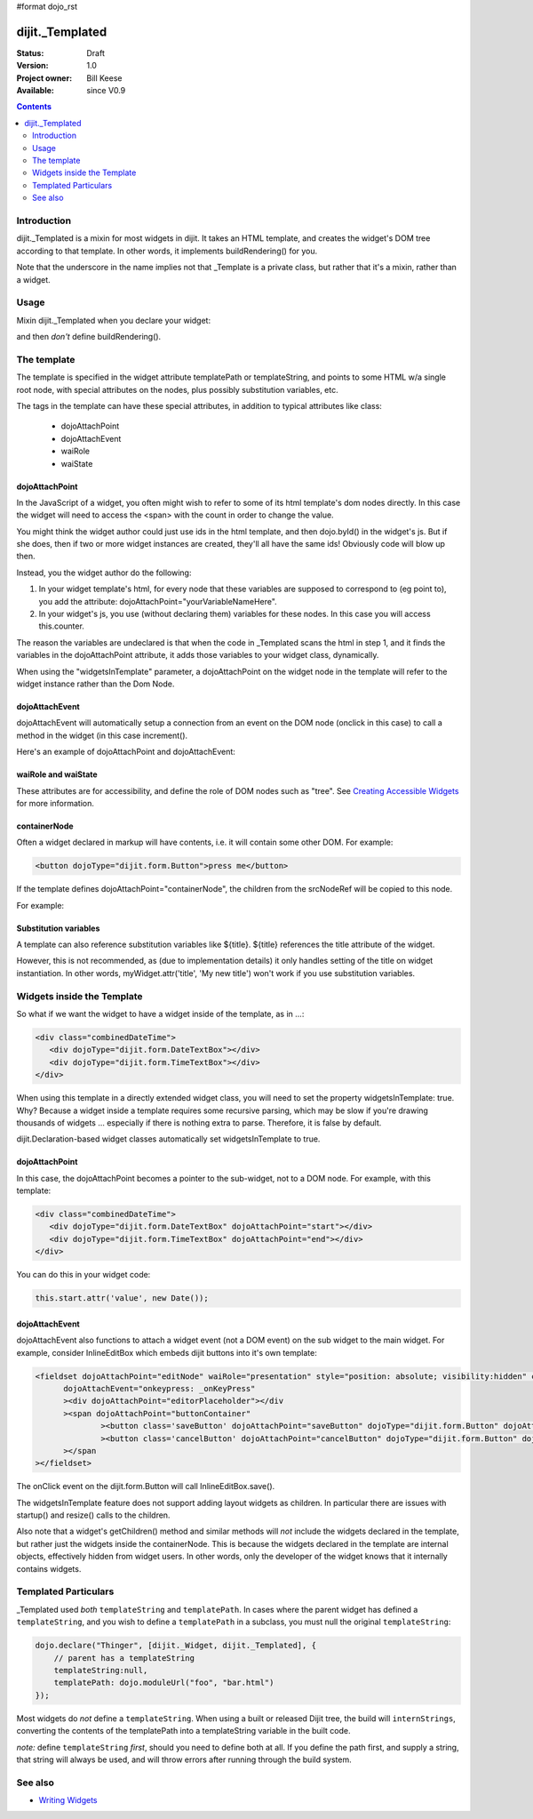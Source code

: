 #format dojo_rst

dijit._Templated
================

:Status: Draft
:Version: 1.0
:Project owner: Bill Keese
:Available: since V0.9

.. contents::
   :depth: 2

============
Introduction
============

dijit._Templated is a mixin for most widgets in dijit.  It takes an HTML template, and creates the widget's DOM tree according to that template.  In other words, it implements buildRendering() for you.

Note that the underscore in the name implies not that _Template is a private class, but rather that it's a mixin, rather than a widget.

=====
Usage
=====

Mixin dijit._Templated when you declare your widget:

.. code-block :: javascript
 :linenos:

 <script type="text/javascript">
   dojo.declare("MyWidget", [dijit._Widget, dijit._Templated], { ... });
 </script>

and then *don't* define buildRendering().

============
The template
============
The template is specified in the widget attribute templatePath or templateString, and points to some HTML w/a single root node, with special attributes on the nodes, plus possibly substitution variables, etc.

The tags in the template can have these special attributes, in addition to typical attributes like class:

  * dojoAttachPoint
  * dojoAttachEvent
  * waiRole
  * waiState

dojoAttachPoint
---------------
In the JavaScript of a widget, you often might wish to refer to some of its html template's dom nodes directly. In this case the widget will need to access the <span> with the count in order to change the value.

You might think the widget author could just use ids in the html template, and then dojo.byId() in the widget's js. But if she does, then if two or more widget instances are created, they'll all have the same ids!  Obviously code will blow up then.

Instead, you the widget author do the following:

1. In your widget template's html, for every node that these variables are supposed to correspond to (eg point to), you add the attribute: dojoAttachPoint="yourVariableNameHere".

2. In your widget's js, you use (without declaring them) variables for these nodes. In this case you will access this.counter.

The reason the variables are undeclared is that when the code in _Templated scans the html in step 1, and it finds the variables in the dojoAttachPoint attribute, it adds those variables to your widget class, dynamically.

When using the "widgetsInTemplate" parameter, a dojoAttachPoint on the widget node in the template will refer to the widget instance rather than the Dom Node.

dojoAttachEvent
---------------
dojoAttachEvent will automatically setup a connection from an event on the DOM node (onclick in this case) to call a method in the widget (in this case increment().

Here's an example of dojoAttachPoint and dojoAttachEvent:

.. code-example::
  :djConfig: parseOnLoad: false
  :type: inline
  :width: 400
  :height: 250
  :toolbar: versions, dir

  .. javascript::

	<script type="text/javascript">
		dojo.require("dijit._Widget");
		dojo.require("dijit._Templated");
		dojo.require("dojo.parser");

                dojo.addOnLoad(function(){
                dojo.declare("FancyCounter",
			[dijit._Widget, dijit._Templated], {
				// counter
				_i: 0,

				templateString:
					"<div>" +
						"<button dojoAttachEvent='onclick: increment'>press me</button>" +
						"&nbsp; count: <span dojoAttachPoint='counter'>0</span>" +
					"</div>",
				 
				 increment: function(){
				 	this.counter.innerHTML = ++this._i;
				 }
			});
                        dojo.parser.parse();
                });
        </script>

  .. html::

	<span dojoType="FancyCounter">press me</span>


waiRole and waiState
--------------------
These attributes are for accessibility, and define the role of DOM nodes such as "tree".   See `Creating Accessible Widgets <writingWidgets/a11y>`_ for more information.


containerNode
-------------
Often a widget declared in markup will have contents, i.e. it will contain some other DOM.   For example:

.. code-block:: html

  <button dojoType="dijit.form.Button">press me</button>

If the template defines dojoAttachPoint="containerNode", the children from the srcNodeRef will be copied to this node.

For example:

.. code-example::
  :djConfig: parseOnLoad: false
  :width: 400
  :height: 250
  :toolbar: versions, dir

  .. javascript::

    <script>
		dojo.require("dijit._Widget");
		dojo.require("dijit._Templated");
		dojo.require("dojo.parser");

                dojo.addOnLoad(function(){
		        dojo.declare("MyButton",
			[dijit._Widget, dijit._Templated], {
				templateString:
				    "<button dojoAttachPoint='containerNode'></button>"
			});
                        dojo.parser.parse();
                });
    </script>

  .. html::

	<button dojoType="MyButton">press me</button>

Substitution variables
----------------------
A template can also reference substitution variables like ${title}.   ${title} references the title attribute of the widget.

However, this is not recommended, as (due to implementation details) it only handles setting of the title on widget instantiation. In other words, myWidget.attr('title', 'My new title') won't work if you use substitution variables.


===========================
Widgets inside the Template
===========================
So what if we want the widget to have a widget inside of the template, as in ...:

.. code-block :: html

  <div class="combinedDateTime">
     <div dojoType="dijit.form.DateTextBox"></div>
     <div dojoType="dijit.form.TimeTextBox"></div>
  </div>

When using this template in a directly extended widget class, you will need to set the property widgetsInTemplate: true. Why? Because a widget inside a template requires some recursive parsing, which may be slow if you're drawing thousands of widgets ... especially if there is nothing extra to parse. Therefore, it is false by default.

dijit.Declaration-based widget classes automatically set widgetsInTemplate to true.

dojoAttachPoint
---------------
In this case, the dojoAttachPoint becomes a pointer to the sub-widget, not to a DOM node.  For example, with this template:

.. code-block :: html

  <div class="combinedDateTime">
     <div dojoType="dijit.form.DateTextBox" dojoAttachPoint="start"></div>
     <div dojoType="dijit.form.TimeTextBox" dojoAttachPoint="end"></div>
  </div>

You can do this in your widget code:

.. code-block :: javascript

  this.start.attr('value', new Date());



dojoAttachEvent
---------------
dojoAttachEvent also functions to attach a widget event (not a DOM event) on the sub widget to the main widget.  For example, consider InlineEditBox which embeds dijit buttons into it's own template:

.. code-block :: html

  <fieldset dojoAttachPoint="editNode" waiRole="presentation" style="position: absolute; visibility:hidden" class="dijitReset dijitInline"
	dojoAttachEvent="onkeypress: _onKeyPress" 
	><div dojoAttachPoint="editorPlaceholder"></div
	><span dojoAttachPoint="buttonContainer"
		><button class='saveButton' dojoAttachPoint="saveButton" dojoType="dijit.form.Button" dojoAttachEvent="onClick:save" disabled="true">${buttonSave}</button
		><button class='cancelButton' dojoAttachPoint="cancelButton" dojoType="dijit.form.Button" dojoAttachEvent="onClick:cancel">${buttonCancel}</button
	></span
  ></fieldset>

The onClick event on the dijit.form.Button will call InlineEditBox.save().


The widgetsInTemplate feature does not support adding layout widgets as children.  In particular there are issues with startup() and resize() calls to the children.

Also note that a widget's getChildren() method and similar methods will *not* include the widgets declared in the template, but rather just the widgets inside the containerNode.   This is because the widgets declared in the template are internal objects, effectively hidden from widget users.  In other words, only the developer of the widget knows that it internally contains widgets.

=====================
Templated Particulars
=====================

_Templated used *both* ``templateString`` and ``templatePath``. In cases where the parent widget has defined a ``templateString``, and you wish to define a ``templatePath`` in a subclass, you must null the original ``templateString``:

.. code-block :: javascript

   dojo.declare("Thinger", [dijit._Widget, dijit._Templated], {
       // parent has a templateString
       templateString:null,
       templatePath: dojo.moduleUrl("foo", "bar.html")
   });

Most widgets do *not* define a ``templateString``. When using a built or released Dijit tree, the build will ``internStrings``, converting the contents of the templatePath into a templateString variable in the built code. 

*note:* define ``templateString`` *first*, should you need to define both at all. If you define the path first, and supply a string, that string will always be used, and will throw errors after running through the build system.

========
See also
========

* `Writing Widgets <quickstart/writingWidgets>`_
